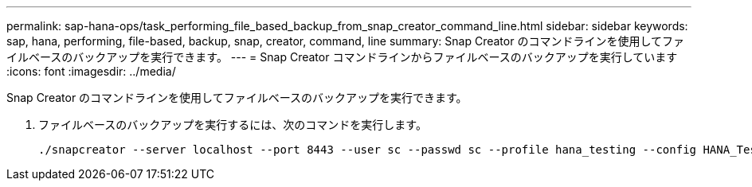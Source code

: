 ---
permalink: sap-hana-ops/task_performing_file_based_backup_from_snap_creator_command_line.html 
sidebar: sidebar 
keywords: sap, hana, performing, file-based, backup, snap, creator, command, line 
summary: Snap Creator のコマンドラインを使用してファイルベースのバックアップを実行できます。 
---
= Snap Creator コマンドラインからファイルベースのバックアップを実行しています
:icons: font
:imagesdir: ../media/


[role="lead"]
Snap Creator のコマンドラインを使用してファイルベースのバックアップを実行できます。

. ファイルベースのバックアップを実行するには、次のコマンドを実行します。
+
[listing]
----
./snapcreator --server localhost --port 8443 --user sc --passwd sc --profile hana_testing --config HANA_Test --action fileBasedBackup --policy none --verbose
----

